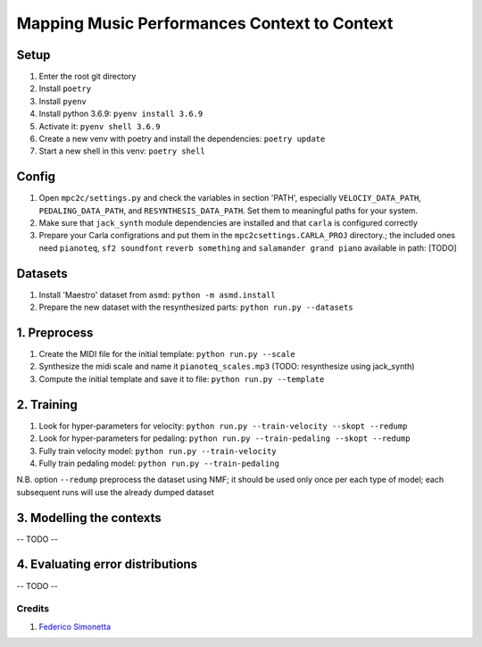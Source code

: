 =============================================
Mapping Music Performances Context to Context
=============================================

Setup
-----

#. Enter the root git directory
#. Install ``poetry``
#. Install ``pyenv``
#. Install python 3.6.9: ``pyenv install 3.6.9``
#. Activate it: ``pyenv shell 3.6.9``
#. Create a new venv with poetry and install the dependencies: ``poetry update``
#. Start a new shell in this venv: ``poetry shell``

Config
------

#. Open ``mpc2c/settings.py`` and check the variables in section 'PATH',
   especially ``VELOCIY_DATA_PATH``, ``PEDALING_DATA_PATH``, and
   ``RESYNTHESIS_DATA_PATH``. Set them to meaningful paths for your system.
#. Make sure that ``jack_synth`` module dependencies are installed and that
   ``carla`` is configured correctly
#. Prepare your Carla configrations and put them in the
   ``mpc2csettings.CARLA_PROJ`` directory.; the included ones need
   ``pianoteq``, ``sf2 soundfont`` ``reverb something`` and ``salamander grand
   piano`` available in path: [TODO]


Datasets
--------

#. Install 'Maestro' dataset from ``asmd``: ``python -m asmd.install``
#. Prepare the new dataset with the resynthesized parts: ``python run.py --datasets``

1. Preprocess
-------------

#. Create the MIDI file for the initial template: ``python run.py --scale``
#. Synthesize the midi scale and name it ``pianoteq_scales.mp3`` (TODO: resynthesize using jack_synth)
#. Compute the initial template and save it to file: ``python run.py --template``

2. Training
-----------

#. Look for hyper-parameters for velocity: ``python run.py --train-velocity --skopt --redump``
#. Look for hyper-parameters for pedaling: ``python run.py --train-pedaling --skopt --redump``
#. Fully train velocity model: ``python run.py --train-velocity``
#. Fully train pedaling model: ``python run.py --train-pedaling``

N.B. option ``--redump`` preprocess the dataset using NMF; it should be used
only once per each type of model; each subsequent runs will use the already
dumped dataset

3. Modelling the contexts
-------------------------

-- TODO --

4. Evaluating error distributions
---------------------------------

-- TODO --

Credits
=======

#. `Federico Simonetta <https://federicosimonetta.eu.org>`_
